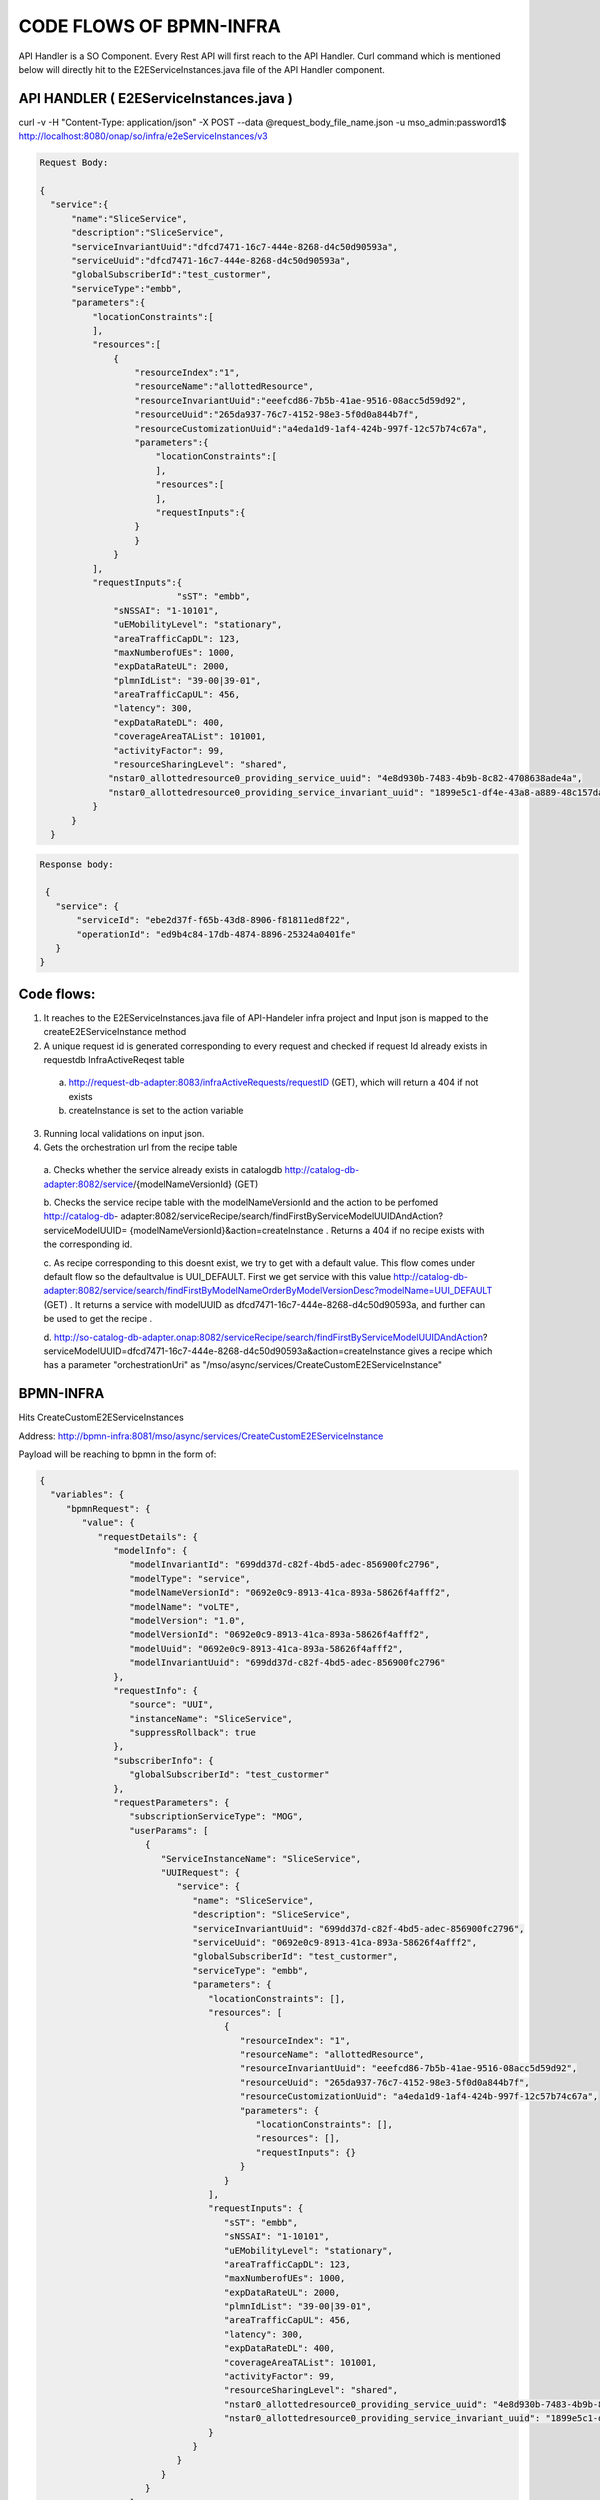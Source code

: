 .. This work is licensed under a Creative Commons Attribution 4.0 International License.
.. http://creativecommons.org/licenses/by/4.0
.. Copyright 2017 Huawei Technologies Co., Ltd.

CODE FLOWS OF BPMN-INFRA
========================

API Handler is a SO Component. Every Rest API will first reach to the API Handler. Curl command which is mentioned below will directly hit to the E2EServiceInstances.java file of the API Handler component.

API HANDLER ( E2EServiceInstances.java )
----------------------------------------

curl -v -H "Content-Type: application/json" -X POST --data @request_body_file_name.json -u mso_admin:password1$ http://localhost:8080/onap/so/infra/e2eServiceInstances/v3

.. code-block:: bash

 Request Body:

 {
   "service":{
       "name":"SliceService",
       "description":"SliceService",
       "serviceInvariantUuid":"dfcd7471-16c7-444e-8268-d4c50d90593a",
       "serviceUuid":"dfcd7471-16c7-444e-8268-d4c50d90593a",
       "globalSubscriberId":"test_custormer",
       "serviceType":"embb",
       "parameters":{
           "locationConstraints":[
           ],
           "resources":[
               {
                   "resourceIndex":"1",
                   "resourceName":"allottedResource",
                   "resourceInvariantUuid":"eeefcd86-7b5b-41ae-9516-08acc5d59d92",
                   "resourceUuid":"265da937-76c7-4152-98e3-5f0d0a844b7f",
                   "resourceCustomizationUuid":"a4eda1d9-1af4-424b-997f-12c57b74c67a",
                   "parameters":{
                       "locationConstraints":[
                       ],
                       "resources":[
                       ],
                       "requestInputs":{
                   }
                   }
               }
           ],
           "requestInputs":{
			   "sST": "embb",
               "sNSSAI": "1-10101",
               "uEMobilityLevel": "stationary",
               "areaTrafficCapDL": 123,
               "maxNumberofUEs": 1000,
               "expDataRateUL": 2000,
               "plmnIdList": "39-00|39-01",
               "areaTrafficCapUL": 456,
               "latency": 300,
               "expDataRateDL": 400,
               "coverageAreaTAList": 101001,
               "activityFactor": 99,
               "resourceSharingLevel": "shared",
              "nstar0_allottedresource0_providing_service_uuid": "4e8d930b-7483-4b9b-8c82-4708638ade4a",
              "nstar0_allottedresource0_providing_service_invariant_uuid": "1899e5c1-df4e-43a8-a889-48c157dad7bc"
           }
       }
   }

.. code-block:: bash

 Response body:
 
  {
    "service": { 
        "serviceId": "ebe2d37f-f65b-43d8-8906-f81811ed8f22",
        "operationId": "ed9b4c84-17db-4874-8896-25324a0401fe"
    }
 }


Code flows:
-----------
1. It reaches to the E2EServiceInstances.java file of API-Handeler infra project and Input json is mapped to the createE2EServiceInstance method

2. A unique request id is generated corresponding to every request and checked if request Id already exists in requestdb 
   InfraActiveReqest table

 a. http://request-db-adapter:8083/infraActiveRequests/requestID (GET), which will return a 404 if not exists
 b. createInstance is set to the action variable

3. Running local validations on input json.

4. Gets the orchestration url from the recipe table

 a. Checks whether the service already exists in catalogdb http://catalog-db-adapter:8082/service/{modelNameVersionId} 
 (GET)

 b. Checks the service recipe table with the modelNameVersionId and the action to be perfomed http://catalog-db- 
 adapter:8082/serviceRecipe/search/findFirstByServiceModelUUIDAndAction?serviceModelUUID= 
 {modelNameVersionId}&action=createInstance . Returns a 404 if no recipe exists with the corresponding id.
 
 c. As recipe corresponding to this doesnt exist, we try to get with a default value. This flow comes under default flow 
 so the defaultvalue is UUI_DEFAULT. First we get service with this value
 http://catalog-db-adapter:8082/service/search/findFirstByModelNameOrderByModelVersionDesc?modelName=UUI_DEFAULT (GET) . 
 It returns a service with modelUUID as dfcd7471-16c7-444e-8268-d4c50d90593a, and further can be used to get the recipe 
 .
 
 d. http://so-catalog-db-adapter.onap:8082/serviceRecipe/search/findFirstByServiceModelUUIDAndAction? 
 serviceModelUUID=dfcd7471-16c7-444e-8268-d4c50d90593a&action=createInstance gives a recipe which has a parameter 
 "orchestrationUri" as "/mso/async/services/CreateCustomE2EServiceInstance" 



BPMN-INFRA
----------

Hits CreateCustomE2EServiceInstances

Address: http://bpmn-infra:8081/mso/async/services/CreateCustomE2EServiceInstance

Payload will be reaching to bpmn in the form of:

.. code-block:: bash

 {
   "variables": {
      "bpmnRequest": {
         "value": {
            "requestDetails": {
               "modelInfo": {
                  "modelInvariantId": "699dd37d-c82f-4bd5-adec-856900fc2796",
                  "modelType": "service",
                  "modelNameVersionId": "0692e0c9-8913-41ca-893a-58626f4afff2",
                  "modelName": "voLTE",
                  "modelVersion": "1.0",
                  "modelVersionId": "0692e0c9-8913-41ca-893a-58626f4afff2",
                  "modelUuid": "0692e0c9-8913-41ca-893a-58626f4afff2",
                  "modelInvariantUuid": "699dd37d-c82f-4bd5-adec-856900fc2796"
               },
               "requestInfo": {
                  "source": "UUI",
                  "instanceName": "SliceService",
                  "suppressRollback": true
               },
               "subscriberInfo": {
                  "globalSubscriberId": "test_custormer"
               },
               "requestParameters": {
                  "subscriptionServiceType": "MOG",
                  "userParams": [
                     {
                        "ServiceInstanceName": "SliceService",
                        "UUIRequest": {
                           "service": {
                              "name": "SliceService",
                              "description": "SliceService",
                              "serviceInvariantUuid": "699dd37d-c82f-4bd5-adec-856900fc2796",
                              "serviceUuid": "0692e0c9-8913-41ca-893a-58626f4afff2",
                              "globalSubscriberId": "test_custormer",
                              "serviceType": "embb",
                              "parameters": {
                                 "locationConstraints": [],
                                 "resources": [
                                    {
                                       "resourceIndex": "1",
                                       "resourceName": "allottedResource",
                                       "resourceInvariantUuid": "eeefcd86-7b5b-41ae-9516-08acc5d59d92",
                                       "resourceUuid": "265da937-76c7-4152-98e3-5f0d0a844b7f",
                                       "resourceCustomizationUuid": "a4eda1d9-1af4-424b-997f-12c57b74c67a",
                                       "parameters": {
                                          "locationConstraints": [],
                                          "resources": [],
                                          "requestInputs": {}
                                       }
                                    }
                                 ],
                                 "requestInputs": {
                                    "sST": "embb",
                                    "sNSSAI": "1-10101",
                                    "uEMobilityLevel": "stationary",
                                    "areaTrafficCapDL": 123,
                                    "maxNumberofUEs": 1000,
                                    "expDataRateUL": 2000,
                                    "plmnIdList": "39-00|39-01",
                                    "areaTrafficCapUL": 456,
                                    "latency": 300,
                                    "expDataRateDL": 400,
                                    "coverageAreaTAList": 101001,
                                    "activityFactor": 99,
                                    "resourceSharingLevel": "shared",
                                    "nstar0_allottedresource0_providing_service_uuid": "4e8d930b-7483-4b9b-8c82-4708638ade4a",
                                    "nstar0_allottedresource0_providing_service_invariant_uuid": "1899e5c1-df4e-43a8-a889-48c157dad7bc"
                                 }
                              }
                           }
                        }
                     }
                  ],
                  "aLaCarte": true,
                  "usePreload": true
               }
            },
            "serviceInstanceId": null,
            "vnfInstanceId": null,
            "pnfName": null,
            "networkInstanceId": null,
            "volumeGroupInstanceId": null,
            "vfModuleInstanceId": null,
            "configurationId": null,
            "instanceGroupId": null
         },
         "type": "String"
      },
      "requestId": {
         "value": "6fa42cd2-4f49-4e2c-92fb-fae133277e9e",
         "type": "String"
      },
      "mso-request-id": {
         "value": "6fa42cd2-4f49-4e2c-92fb-fae133277e9e",
         "type": "String"
      },
      "isBaseVfModule": {
         "value": false,
         "type": "Boolean"
      },
      "recipeTimeout": {
         "value": 180,
         "type": "Integer"
      },
      "requestAction": {
         "value": "createInstance",
         "type": "String"
      },
      "serviceInstanceId": {
         "value": "",
         "type": "String"
      },
      "pnfCorrelationId": {
         "value": "",
         "type": "String"
      },
      "vnfId": {
         "value": "",
         "type": "String"
      },
      "vfModuleId": {
         "value": "",
         "type": "String"
      },
      "volumeGroupId": {
         "value": "",
         "type": "String"
      },
      "networkId": {
         "value": "",
         "type": "String"
      },
      "configurationId": {
         "value": "",
         "type": "String"
      },
      "serviceType": {
         "value": "embb",
         "type": "String"
      },
      "vnfType": {
         "value": "",
         "type": "String"
      },
      "vfModuleType": {
         "value": "",
         "type": "String"
      },
      "networkType": {
         "value": "",
         "type": "String"
      },
      "recipeParams": {
         "value": null,
         "type": "String"
      },
      "host": {
         "value": null,
         "type": "String"
      },
      "operationType": {
         "value": "",
         "type": "String"
      },
      "apiVersion": {
         "value": "v3",
         "type": "String"
      },
      "aLaCarte": {
         "value": false,
         "type": "Boolean"
      },
      "requestUri": {
         "value": "",
         "type": "String"
      },
      "instanceGroupId": {
         "value": "",
         "type": "String"
      },
      "generateIdsOnly": {
         "value": false,
         "type": "Boolean"
      }
   }
 }

Based on the serviceUuid which is mentioned in the request body it will call the the CreateCommunicationService.bpmn file and This CreateCommunicationService.bpmn is taken as a example to this workflow Understanding which then call the subprocess of this flow and so on.

.. image:: ../images/CreateCommunicationService.png

1. CreateCommunicationService -> preProcessRequest()

 a. Get Input Request will be logged as shown above
 b. Get Request ID
 c. Here ServiceInstanceId is null so serviceInstanceId is generated randomly.
 d. Input productFamilyId is null
 e. Now it will get the user input parameter from the request json.


2. CreateCommunicationService--> prepareInitOperationStatus

 a. Generate a new operation based on serviceInstanceId and operationId
 b. call to prepareUpdateOperationStatus() method

3. RequestDBUtil--> prepareUpdateOperationStatus()

 a. This method will be called to update the operation status in the requestDB
 b. Exit prepareUpdateOperationStatus()
 c. Exit prepareInitOperationStatus()

4. Based on the bpmn structure DecomposeService class is called 

 a. This class takes input as 

  - msoRequestId
  - isDebugLogEnabled
  - serviceInstanceId
  - serviceModelInfo
  - requestParameters
 
 b. Sent GET request to catalogdb to fetch the data based on serviceModelInvariantId and modelVersion
    http://so-catalog-db-adapter.onap:8082/ecomp/mso/catalog/v2/{serviceModelUuid}
 
 c. Response from catalogdb will be looking like:

.. code-block:: bash

 {
   "serviceResources": {
      "modelInfo": {
         "modelName": "CST",
         "modelUuid": "bfc2775b-64ad-41e5-95fe-d3bc57df6c73",
         "modelInvariantUuid": "d4df55ca-c985-46c9-8088-f952181f553e",
         "modelVersion": "1.0"
      },
      "serviceType": "embb",
      "serviceRole": "",
      "environmentContext": "General_Revenue-Bearing",
      "resourceOrder": "ServiceProfile Service Proxy",
      "workloadContext": "Production",
      "serviceVnfs": [],
      "serviceNetworks": [],
      "serviceInfo": {
         "id": 11,
         "serviceInput": [
            {
               "default": true,
               "name": "skip_post_instantiation_configuration",
               "type": "boolean",
               "required": false
            },
            {
               "default": "",
               "name": "useInterval",
               "type": "string",
               "required": false
            },
            {
               "default": "SO-REF-DATA",
               "name": "controller_actor",
               "type": "string",
               "required": false
            },
            {
               "default": "",
               "name": "maxNumberofUEs",
               "type": "integer",
               "required": false
            },
            {
               "default": "",
               "name": "latency",
               "type": "integer",
               "required": false
            },
            {
               "default": "",
               "name": "cds_model_version",
               "type": "string",
               "required": false
            },
            {
               "default": "",
               "name": "uEMobilityLevel",
               "type": "string",
               "required": false
            },
            {
               "default": "",
               "name": "cds_model_name",
               "type": "string",
               "required": false
            },
            {
               "default": "",
               "name": "expDataRateUL",
               "type": "integer",
               "required": false
            },
            {
               "default": "",
               "name": "expDataRateDL",
               "type": "integer",
               "required": false
            },
            {
               "default": "",
               "name": "coverageAreaList",
               "type": "string",
               "required": false
            },
            {
               "default": "",
               "name": "resourceSharingLevel",
               "type": "string",
               "required": false
            }
         ],
         "serviceProperties": [
            {
               "default": true,
               "name": "skip_post_instantiation_configuration",
               "type": "boolean",
               "constraints": [
                  {
                     "valid_values": [
                        true,
                        false
                     ]
                  }
               ]
            },
            {
               "default": "SO-REF-DATA",
               "name": "controller_actor",
               "type": "string",
               "constraints": [
                  {
                     "valid_values": [
                        "SO-REF-DATA",
                        "CDS",
                        "SDNC",
                        "APPC"
                     ]
                  }
               ]
            },
            {
               "name": "maxNumberofUEs",
               "type": "integer",
               "required": false
            },
            {
               "name": "latency",
               "type": "integer",
               "required": false
            },
            {
               "name": "expDataRateUL",
               "type": "integer",
               "required": false
            },
            {
               "name": "sNSSAI",
               "type": "string",
               "required": false
            },
            {
               "name": "useInterval",
               "type": "string",
               "required": false
            },
            {
               "default": "39-00",
               "name": "plmnIdList",
               "type": "string",
               "required": false
            },
            {
               "name": "cds_model_version",
               "type": "string"
            },
            {
               "name": "uEMobilityLevel",
               "type": "string",
               "required": false
            },
            {
               "name": "cds_model_name",
               "type": "string"
            },
            {
               "name": "expDataRateDL",
               "type": "integer",
               "required": false
            },
            {
               "name": "coverageAreaList",
               "type": "string",
               "required": false
            },
            {
               "name": "resourceSharingLevel",
               "type": "string",
               "required": false
            }
         ],
         "serviceArtifact": []
      },
      "serviceProxy": [
         {
            "modelInfo": {
               "modelName": "ServiceProfile Service Proxy",
               "modelUuid": "ed00301c-51ec-46a4-b766-e3af50c210d2",
               "modelInvariantUuid": "071d426c-3f9b-44a9-9757-422043d80fc1",
               "modelVersion": "1.0",
               "modelCustomizationUuid": "81c5a468-37d3-4d8d-95f5-e72b0933d3d4",
               "modelInstanceName": "serviceprofile_proxy 0"
            },
            "toscaNodeType": "org.openecomp.nodes.serviceprofile_proxy",
            "description": "A Proxy for Service ServiceProfile",
            "sourceModelUuid": "94553b32-e075-4cb0-b309-dd318ebbf670"
         }
      ],
      "serviceAllottedResources": []
   }
 }

5. CreateCommunicationService--> prepareDoComposeE2E()

 a. To decompose the service based on serviceModelUuid

6. CreateCommunicationService--> parseCSParamsFromReq()

 a. To parse the CreateCommunication parameter Request from the Request json

7. Now sending PUT request to AAI based on globalSubscriberId and serviceType

 a. https://aai.onap:8443/aai/v19/business/customers/customer/{globalSubscriberId}/service-subscriptions/service- 
    subscription/{seviceType}/service-instances/service-instance/{serviceInstanceId}

 b. Customer can be got by GET request with  
    https://aai.onap:8443/aai/v19/business/customers/customer/{globalSubscriberId}

 c. Service-Subscription can be got by GET request with 
    https://aai.onap:8443/aai/v19/business/customers/customer/{globalSubscriberId}/service-subscriptions/service- 
    subscription/{seviceType}
 
 d. Request body for PUT request to the AAI from bpmn:

{
   "service-instance-name": "SliceService",
   "service-role": "communication-service",
   "environment-context": "01-70CAA6B",
   "created-at": "2020-06-23 05:02:56",
   "model-invariant-id": "d4df55ca-c985-46c9-8088-f952181f553e",
   "model-version-id": "bfc2775b-64ad-41e5-95fe-d3bc57df6c73",
   "orchestration-status": "processing",
   "input-parameters": "{   \"service\":{       \"name\":\"SliceService\",       \"description\":\"SliceService\",       \"serviceInvariantUuid\":\"d4df55ca-c985-46c9-8088-f952181f553e\",       \"serviceUuid\":\"bfc2775b-64ad-41e5-95fe-d3bc57df6c73\",       \"globalSubscriberId\":\"5GCustomer\",       \"serviceType\":\"5G\",       \"parameters\":{           \"locationConstraints\":[           ],           \"resources\":[               {                   \"resourceIndex\":\"1\",                   \"resourceName\":\"allottedResource\",                   \"resourceInvariantUuid\":\"eeefcd86-7b5b-41ae-9516-08acc5d59d92\",                   \"resourceUuid\":\"265da937-76c7-4152-98e3-5f0d0a844b7f\",                   \"resourceCustomizationUuid\":\"a4eda1d9-1af4-424b-997f-12c57b74c67a\",                   \"parameters\":{                       \"locationConstraints\":[                       ],                       \"resources\":[                       ],                       \"requestInputs\":{                       }                   }               }           ],           \"requestInputs\":{\t\t\t   \"sST\": \"embb\",               \"sNSSAI\": \"1-10101\",               \"uEMobilityLevel\": \"stationary\",               \"areaTrafficCapDL\": 123,               \"maxNumberofUEs\": 1000,               \"expDataRateUL\": 2000,               \"plmnIdList\": \"39-00|39-01\",               \"areaTrafficCapUL\": 456,               \"latency\": 300,               \"expDataRateDL\": 400,               \"coverageAreaTAList\": 101001,               \"activityFactor\": 99,               \"resourceSharingLevel\": \"shared\",              \"nstar0_allottedresource0_providing_service_uuid\": \"4e8d930b-7483-4b9b-8c82-4708638ade4a\",              \"nstar0_allottedresource0_providing_service_invariant_uuid\": \"1899e5c1-df4e-43a8-a889-48c157dad7bc\"           }       }   }}"

}

Response: Response is returned with an empty entity


 e. Sending PUT request to the AAI for communication service profile  

https://aai.onap:8443/aai/v19/business/customers/customer/5GCustomer/service-subscriptions/service-subscription/5G/service-instances/service-instance/8a95e3ac-32cd-4ffb-b9e3-5366b393a7a2/communication-service-profiles/communication-service-profile/202a5e9a-d1d7-4afd-922f-3e7a709c780c

payload:

{"profile-id":"202a5e9a-d1d7-4afd-922f-3e7a709c780c","max-number-of-UEs":1000,"latency":300,"exp-data-rate-UL":2000,"exp-data-rate-DL":400,"ue-mobility-level":"stationary","resource-sharing-level":"shared"}

Response: Response is returned with an empty entity

8. CreateCommunicationService--> sendSyncResponse()

 a. Send a response to the API-Handler

 b. Response Body:

   {
    "service":
     {
     "serviceId":"8a95e3ac-32cd-4ffb-b9e3-5366b393a7a2",
     "operationId":"a970a804-7ac5-4de9-b6db-17352afbc6fa"

   }

9. CreateCommunicationService--> generateE2EServiceProfile()

 a. It gets the E2E service templete Id and change communication profile to E2E service profile
 b. Basically it generates the E2E service profile

10. CreateCommunicationService--> preRequestSend2NSMF()

 a. It sets the payload to send to the other bpmn file 

11. Here based on the CreateCommunicationService bpmn structure required bpmn file will be called and corresponding to
 
    this bpmn, groovy file will be called. For example, Here CreateSliceService.groovy is being called.

12. CreateCommunicationService--> processNSMFResponse()

 a. It processes the NSMF response code which was returned from other groovy file

13. CreateCommunicationService--> createCSAndSSRelationship()

 a. It will create relationship between communication service and e2e service

14. CreateCommunicationService--> createRelationShipInAAI()

 a. Sending a PUT request to make a relationship between two services 
    https://aai.onap:8443/aai/v19/business/customers/customer/5GCustomer/service-subscriptions/service- 
    subscription/5G/service-instances/service-instance/8a95e3ac-32cd-4ffb-b9e3-5366b393a7a2/relationship- 
    list/relationship

b. Request body:
    
   {
    "related-link":"aai/v16/business/customers/customer/5GCustomer/service-subscriptions/service- 
    subscription/5G/service-instances/service-instance/2e6c2d7f-85c0-4b1f-b7fd-5f2364c27ea7"
   
   }

15. CreateCommunicationService--> prepareUpdateOperationStatus()

 a. prepare update operation status after create relationship in aai

16. RequestDBUtil--> prepareUpdateOperationStatus()

 a. update operation status in requestDB

 b. DB Adapter Endpoint is: http://so-request-db-adapter.onap:8083/services/RequestsDbAdapter
